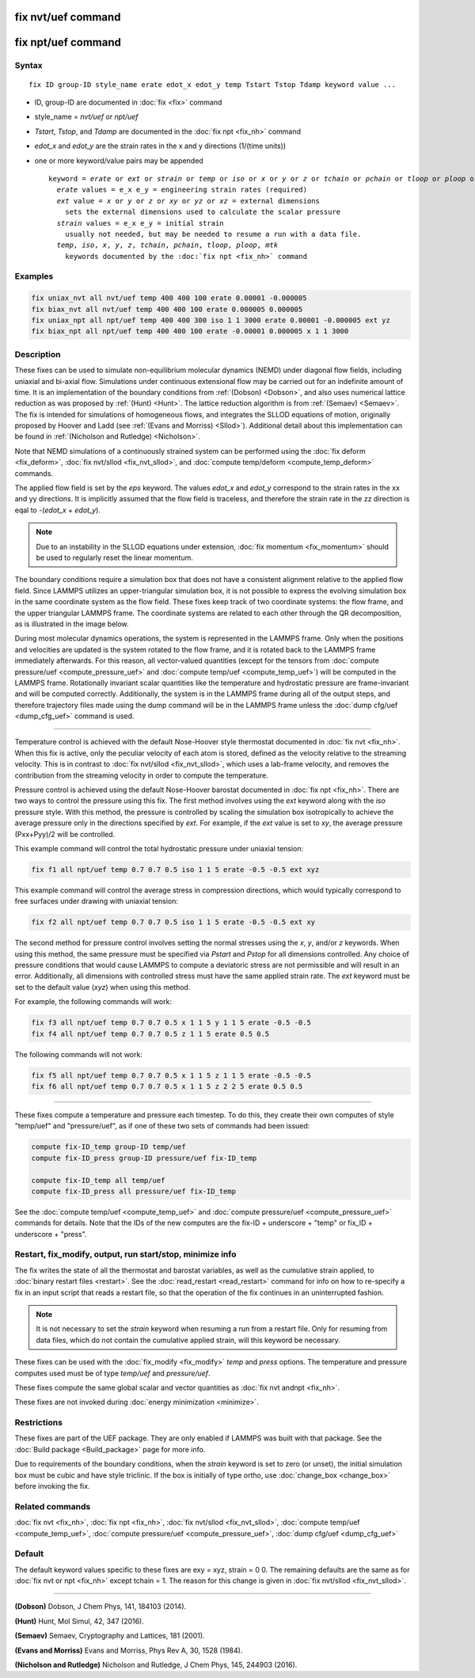 .. index:: fix nvt/uef
.. index:: fix npt/uef

fix nvt/uef command
===================

fix npt/uef command
===================

Syntax
""""""

.. parsed-literal::

   fix ID group-ID style_name erate edot_x edot_y temp Tstart Tstop Tdamp keyword value ...

* ID, group-ID are documented in :doc:`fix <fix>` command
* style_name = *nvt/uef* or *npt/uef*
* *Tstart*, *Tstop*, and *Tdamp* are documented in the :doc:`fix npt <fix_nh>` command
* *edot_x* and *edot_y* are the strain rates in the x and y directions (1/(time units))
* one or more keyword/value pairs may be appended

  .. parsed-literal::

     keyword = *erate* or *ext* or *strain* or *temp* or *iso* or *x* or *y* or *z* or *tchain* or *pchain* or *tloop* or *ploop* or *mtk*
       *erate* values = e_x e_y = engineering strain rates (required)
       *ext* value = *x* or *y* or *z* or *xy* or *yz* or *xz* = external dimensions
         sets the external dimensions used to calculate the scalar pressure
       *strain* values = e_x e_y = initial strain
         usually not needed, but may be needed to resume a run with a data file.
       *temp*, *iso*, *x*, *y*, *z*, *tchain*, *pchain*, *tloop*, *ploop*, *mtk*
         keywords documented by the :doc:`fix npt <fix_nh>` command

Examples
""""""""

.. code-block:: LAMMPS

   fix uniax_nvt all nvt/uef temp 400 400 100 erate 0.00001 -0.000005
   fix biax_nvt all nvt/uef temp 400 400 100 erate 0.000005 0.000005
   fix uniax_npt all npt/uef temp 400 400 300 iso 1 1 3000 erate 0.00001 -0.000005 ext yz
   fix biax_npt all npt/uef temp 400 400 100 erate -0.00001 0.000005 x 1 1 3000

Description
"""""""""""

These fixes can be used to simulate non-equilibrium molecular dynamics
(NEMD) under diagonal flow fields, including uniaxial and bi-axial flow.
Simulations under continuous extensional flow may be carried out for an
indefinite amount of time.  It is an implementation of the boundary
conditions from :ref:`(Dobson) <Dobson>`, and also uses numerical
lattice reduction as was proposed by :ref:`(Hunt) <Hunt>`. The lattice
reduction algorithm is from :ref:`(Semaev) <Semaev>`. The fix is
intended for simulations of homogeneous flows, and integrates the SLLOD
equations of motion, originally proposed by Hoover and Ladd (see
:ref:`(Evans and Morriss) <Sllod>`).  Additional detail about this
implementation can be found in :ref:`(Nicholson and Rutledge)
<Nicholson>`.

Note that NEMD simulations of a continuously strained system can be
performed using the :doc:`fix deform <fix_deform>`, :doc:`fix nvt/sllod
<fix_nvt_sllod>`, and :doc:`compute temp/deform <compute_temp_deform>`
commands.

The applied flow field is set by the *eps* keyword. The values
*edot_x* and *edot_y* correspond to the strain rates in the xx and yy
directions.  It is implicitly assumed that the flow field is
traceless, and therefore the strain rate in the zz direction is eqal
to -(*edot_x* + *edot_y*).

.. note::

   Due to an instability in the SLLOD equations under extension,
   :doc:`fix momentum <fix_momentum>` should be used to regularly reset the
   linear momentum.

The boundary conditions require a simulation box that does not have a
consistent alignment relative to the applied flow field. Since LAMMPS
utilizes an upper-triangular simulation box, it is not possible to
express the evolving simulation box in the same coordinate system as the
flow field.  These fixes keep track of two coordinate systems: the flow
frame, and the upper triangular LAMMPS frame. The coordinate systems are
related to each other through the QR decomposition, as is illustrated in
the image below.

.. image:: JPG/uef_frames.jpg
   :align: center

During most molecular dynamics operations, the system is represented
in the LAMMPS frame. Only when the positions and velocities are
updated is the system rotated to the flow frame, and it is rotated
back to the LAMMPS frame immediately afterwards. For this reason, all
vector-valued quantities (except for the tensors from
:doc:`compute pressure/uef <compute_pressure_uef>` and
:doc:`compute temp/uef <compute_temp_uef>`) will be computed in the
LAMMPS frame. Rotationally invariant scalar quantities like the
temperature and hydrostatic pressure are frame-invariant and will be
computed correctly. Additionally, the system is in the LAMMPS frame
during all of the output steps, and therefore trajectory files made
using the dump command will be in the LAMMPS frame unless the
:doc:`dump cfg/uef <dump_cfg_uef>` command is used.

----------

Temperature control is achieved with the default Nose-Hoover style
thermostat documented in :doc:`fix nvt <fix_nh>`.  When this fix is
active, only the peculiar velocity of each atom is stored, defined as
the velocity relative to the streaming velocity. This is in contrast to
:doc:`fix nvt/sllod <fix_nvt_sllod>`, which uses a lab-frame velocity,
and removes the contribution from the streaming velocity in order to
compute the temperature.

Pressure control is achieved using the default Nose-Hoover barostat
documented in :doc:`fix npt <fix_nh>`. There are two ways to control the
pressure using this fix. The first method involves using the *ext*
keyword along with the *iso* pressure style. With this method, the
pressure is controlled by scaling the simulation box isotropically to
achieve the average pressure only in the directions specified by
*ext*\ .  For example, if the *ext* value is set to *xy*, the average
pressure (Pxx+Pyy)/2 will be controlled.

This example command will control the total hydrostatic pressure under
uniaxial tension:

.. code-block:: LAMMPS

   fix f1 all npt/uef temp 0.7 0.7 0.5 iso 1 1 5 erate -0.5 -0.5 ext xyz

This example command will control the average stress in compression
directions, which would typically correspond to free surfaces under
drawing with uniaxial tension:

.. code-block:: LAMMPS

   fix f2 all npt/uef temp 0.7 0.7 0.5 iso 1 1 5 erate -0.5 -0.5 ext xy

The second method for pressure control involves setting the normal
stresses using the *x*, *y*, and/or *z* keywords. When using this
method, the same pressure must be specified via *Pstart* and *Pstop*
for all dimensions controlled. Any choice of pressure conditions that
would cause LAMMPS to compute a deviatoric stress are not permissible
and will result in an error. Additionally, all dimensions with
controlled stress must have the same applied strain rate. The *ext*
keyword must be set to the default value (\ *xyz*\ ) when using this
method.

For example, the following commands will work:

.. code-block:: LAMMPS

   fix f3 all npt/uef temp 0.7 0.7 0.5 x 1 1 5 y 1 1 5 erate -0.5 -0.5
   fix f4 all npt/uef temp 0.7 0.7 0.5 z 1 1 5 erate 0.5 0.5

The following commands will not work:

.. code-block:: LAMMPS

   fix f5 all npt/uef temp 0.7 0.7 0.5 x 1 1 5 z 1 1 5 erate -0.5 -0.5
   fix f6 all npt/uef temp 0.7 0.7 0.5 x 1 1 5 z 2 2 5 erate 0.5 0.5

----------

These fixes compute a temperature and pressure each timestep.  To do
this, they create their own computes of style "temp/uef" and
"pressure/uef", as if one of these two sets of commands had been
issued:

.. code-block:: LAMMPS

   compute fix-ID_temp group-ID temp/uef
   compute fix-ID_press group-ID pressure/uef fix-ID_temp

   compute fix-ID_temp all temp/uef
   compute fix-ID_press all pressure/uef fix-ID_temp

See the :doc:`compute temp/uef <compute_temp_uef>` and :doc:`compute
pressure/uef <compute_pressure_uef>` commands for details.  Note that
the IDs of the new computes are the fix-ID + underscore + "temp" or
fix_ID + underscore + "press".

Restart, fix_modify, output, run start/stop, minimize info
"""""""""""""""""""""""""""""""""""""""""""""""""""""""""""

The fix writes the state of all the thermostat and barostat variables,
as well as the cumulative strain applied, to :doc:`binary restart files
<restart>`.  See the :doc:`read_restart <read_restart>` command for info
on how to re-specify a fix in an input script that reads a restart file,
so that the operation of the fix continues in an uninterrupted fashion.

.. note::

   It is not necessary to set the *strain* keyword when resuming a
   run from a restart file. Only for resuming from data files, which do
   not contain the cumulative applied strain, will this keyword be
   necessary.

These fixes can be used with the :doc:`fix_modify <fix_modify>` *temp*
and *press* options. The temperature and pressure computes used must be
of type *temp/uef* and *pressure/uef*\ .

These fixes compute the same global scalar and vector quantities as
:doc:`fix nvt andnpt <fix_nh>`.

These fixes are not invoked during :doc:`energy minimization <minimize>`.

Restrictions
""""""""""""

These fixes are part of the UEF package. They are only enabled if LAMMPS
was built with that package. See the :doc:`Build package
<Build_package>` page for more info.

Due to requirements of the boundary conditions, when the *strain*
keyword is set to zero (or unset), the initial simulation box must be
cubic and have style triclinic. If the box is initially of type ortho,
use :doc:`change_box <change_box>` before invoking the fix.

Related commands
""""""""""""""""

:doc:`fix nvt <fix_nh>`, :doc:`fix npt <fix_nh>`,
:doc:`fix nvt/sllod <fix_nvt_sllod>`,
:doc:`compute temp/uef <compute_temp_uef>`,
:doc:`compute pressure/uef <compute_pressure_uef>`,
:doc:`dump cfg/uef <dump_cfg_uef>`

Default
"""""""

The default keyword values specific to these fixes are exy = xyz, strain
= 0 0.  The remaining defaults are the same as for :doc:`fix nvt or npt
<fix_nh>` except tchain = 1.  The reason for this change is given in
:doc:`fix nvt/sllod <fix_nvt_sllod>`.

----------

.. _Dobson:

**(Dobson)** Dobson, J Chem Phys, 141, 184103 (2014).

.. _Hunt:

**(Hunt)** Hunt, Mol Simul, 42, 347 (2016).

.. _Semaev:

**(Semaev)** Semaev, Cryptography and Lattices, 181 (2001).

.. _Sllod:

**(Evans and Morriss)** Evans and Morriss, Phys Rev A, 30, 1528 (1984).

.. _Nicholson:

**(Nicholson and Rutledge)** Nicholson and Rutledge, J Chem Phys, 145,
244903 (2016).
